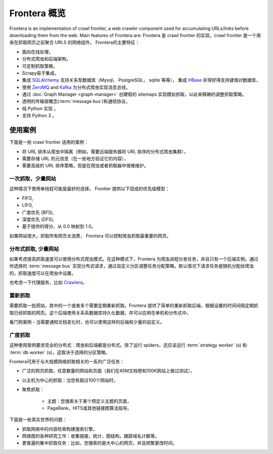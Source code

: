 ====================
Frontera 概览
====================

Frontera is an implementation of crawl frontier, a web crawler component used for accumulating URLs/links before
downloading them from the web. Main features of Frontera are:
Frontera 是 crawl frontier 的实现，crawl frontier 是一个用来在抓取网页之前聚合 URLS 的网络组件。 Frontera的主要特征：

* 面向在线处理，
* 分布式爬虫和后端架构，
* 可定制抓取策略，
* Scrapy易于集成，
* 集成 `SQLAlchemy`_ 支持关系型数据库（Mysql， PostgreSQL， sqlite 等等）， 集成 `HBase`_ 非常好得支持键值对数据库，
* 使用 `ZeroMQ`_ and `Kafka`_ 为分布式爬虫实现消息总线，
* 通过 :doc:`Graph Manager <graph-manager>` 创建假的 sitemaps 实现模拟抓取，以此来精确的调整抓取策略。
* 透明的传输层概念(:term:`message bus`)和通信协议，
* 纯 Python 实现 。
* 支持 Python 3 。


使用案例
---------

下面是一些 crawl frontier 适用的案例：

* 将 URL 排序从爬虫中隔离（例如，需要远端服务器将 URL 排序的分布式爬虫集群），
* 需要存储 URL 的元信息（在一些地方验证它的内容），
* 需要高级的 URL 排序策略，但是在爬虫或者抓取器中很难维护。

一次抓取，少量网站
^^^^^^^^^^^^^^^^^^^^^^^^^^^^

这种情况下使用单线程可能是最好的选择。 Frontier 提供以下现成的优先级模型：

* FIFO,
* LIFO,
* 广度优先 (BFS),
* 深度优先 (DFS),
* 基于提供的得分，从 0.0 映射到 1.0。

如果网站很大，抓取所有网页太浪费， Frontera 可以控制爬虫抓取最重要的网页。


分布式抓取, 少量网站
^^^^^^^^^^^^^^^^^^^^^^^^^^^^^^

如果考虑提高抓取速度可以使用分布式爬虫模式。在这种模式下，Frontera 为爬虫进程分发任务，并且只有一个后端实例。通过你选择的 :term:`message bus` 实现分布式请求，通过自定义分区调整任务分配策略。默认情况下请求任务是随机分配给爬虫的，抓取速度可以在爬虫中设置。

也考虑一下代理服务，比如 `Crawlera`_。


重新抓取
^^^^^^^^^^

需要抓取一批网站，其中的一个或者多个需要定期重新抓取。Frontera 提供了简单的重新抓取后端，根据设置的时间间隔定期抓取已经抓取的网页。这个后端使用关系系数据库持久化数据，并可以应用在单机和分布式中。

看门狗案例 - 当需要通知文档变化时，也可以使用这样的后端和少量的自定义。

广度抓取
^^^^^^^^^^^^^^

这种使用案例要求完全的分布式：爬虫和后端都是分布式。除了运行 spiders，还应该运行 :term:`strategy worker` (s) 和 :term:`db worker` (s)，这取决于选择的分区策略。

Frontera可用于与大规模网络抓取相关的一系列广泛任务：

* 广泛的网页抓取，任意数量的网站和页面（我们在45M文档卷和100K网站上做过测试），
* 以主机为中心的抓取：当您有超过100个网站时，
* 聚焦抓取：

    * 主题：您搜索关于某个预定义主题的页面，
    * PageRank，HITS或其他链接图算法指导。

下面是一些真实世界的问题：

* 抓取网络中的内容检索构建搜索引擎。
* 网络图的各种研究工作：收集链接，统计，图结构，跟踪域名计数等。
* 更普遍的集中抓取任务：比如，您搜索的是大中心的网页，并且频繁更改时间。

.. _`Frontera`: http://github.com/scrapinghub/frontera
.. _`Crawlera`: http://crawlera.com/
.. _`Kafka`: http://kafka.apache.org/
.. _`ZeroMQ`: http://zeromq.org/
.. _`HBase`: http://hbase.apache.org/
.. _`Scrapy`: http://scrapy.org/
.. _`SQLAlchemy`: http://www.sqlalchemy.org/
